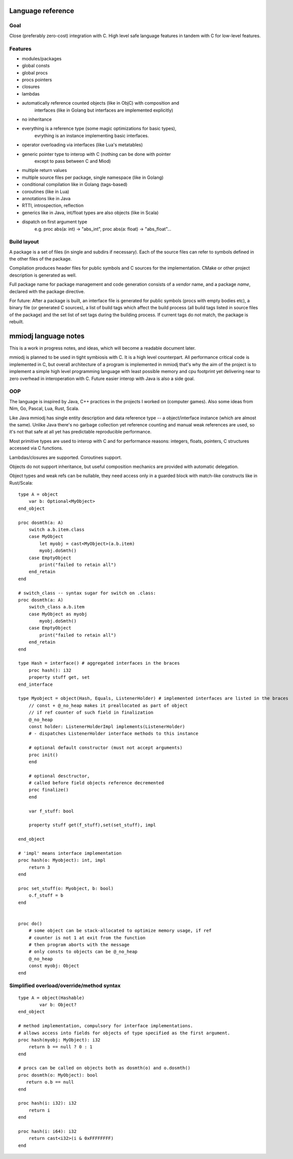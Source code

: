 Language reference
==================

Goal
----

Close (preferably zero-cost) integration with C. High level safe language
features in tandem with C for low-level features.

Features
--------

- modules/packages
- global consts
- global procs
- procs pointers
- closures
- lambdas
- automatically reference counted objects (like in ObjC) with composition and
    interfaces (like in Golang but interfaces are implemented explicitly)
- no inheritance
- everything is a reference type (some magic optimizations for basic types),
    evrything is an instance implementing basic interfaces.
- operator overloading via interfaces (like Lua's metatables)
- generic pointer type to interop with C (nothing can be done with pointer
    except to pass between C and Miod)
- multiple return values
- multiple source files per package, single namespace (like in Golang)
- conditional compilation like in Golang (tags-based)
- coroutines (like in Lua)
- annotations like in Java
- RTTI, introspection, reflection
- generics like in Java, int/float types are also objects (like in Scala)
- dispatch on first argument type
    e.g. proc abs(a: int) -> "abs_int", proc abs(a: float) -> "abs_float"...


Build layout
------------

A package is a set of files (in single and subdirs if necessary).
Each of the source files can refer to symbols defined in the other files
of the package.

Compilation produces header files for public symbols and C sources for
the implementation. CMake or other project description is generated as well.

Full package name for package management and code generation consists of
a *vendor* name, and a package *name*, declared with the package directive.


For future:
After a package is built, an interface file is generated for public symbols
(procs with empty bodies etc), a binary file (or generated C sources),
a list of build tags which affect the build process (all build tags listed
in source files of the package) and the set list of set tags during the
building process. If current tags do not match, the package is rebuilt.

mmiodj language notes
=====================

This is a work in progress notes, and ideas, which will become a readable
document later.

mmiodj is planned to be used in tight symbiosis with C. It is a high level
counterpart.  All performance critical code is implemented in C, but overall
architecture of a program is implemented in mmiodj that's why the aim of the
project is to implement a simple high level programming language with least
possible memory and cpu footprint yet delivering near to zero overhead in
interoperation with C. Future easier interop with Java is also a side goal.

OOP
---

The language is inspired by Java, C++ practices in the projects I worked on
(computer games).  Also some ideas from Nim, Go, Pascal, Lua, Rust, Scala.

Like Java mmiodj has single entity description and data reference type -- a
object/interface instance (which are almost the same). Unlike Java there's no
garbage collection yet reference counting and manual weak references are used,
so it's not that safe at all yet has predictable reproducible performance.

Most primitive types are used to interop with C and for performance reasons:
integers, floats, pointers, C structures accessed via C functions.

Lambdas/closures are supported. Coroutines support.

Objects do not support inheritance, but useful composition mechanics are
provided with automatic delegation.

Object types and weak refs can be nullable, they need access only in a
guarded block with match-like constructs like in Rust/Scala:

::

    type A = object
        var b: Optional<MyObject>
    end_object

    proc dosmth(a: A)
        switch a.b.item.class
        case MyObject
            let myobj = cast<MyObject>(a.b.item)
            myobj.doSmth()
        case EmptyObject
            print("failed to retain all")
        end_retain
    end

    # switch_class -- syntax sugar for switch on .class:
    proc dosmth(a: A)
        switch_class a.b.item
        case MyObject as myobj
            myobj.doSmth()
        case EmptyObject
            print("failed to retain all")
        end_retain
    end

    type Hash = interface() # aggregated interfaces in the braces
        proc hash(): i32
        property stuff get, set
    end_interface

    type Myobject = object(Hash, Equals, ListenerHolder) # implemented interfaces are listed in the braces
        // const + @_no_heap makes it preallocated as part of object
        // if ref counter of such field in finalization
        @_no_heap
        const holder: ListenerHolderImpl implements(ListenerHolder)
        # - dispatches ListenerHolder interface methods to this instance

        # optional default constructor (must not accept arguments)
        proc init()
        end

        # optional desctructor,
        # called before field objects reference decremented
        proc finalize()
        end

        var f_stuff: bool

        property stuff get(f_stuff),set(set_stuff), impl

    end_object

    # 'impl' means interface implementation
    proc hash(o: Myobject): int, impl
        return 3
    end

    proc set_stuff(o: Myobject, b: bool)
        o.f_stuff = b
    end


    proc do()
        # some object can be stack-allocated to optimize memory usage, if ref
        # counter is not 1 at exit from the function
        # then program aborts with the message
        # only consts to objects can be @_no_heap
        @_no_heap
        const myobj: Object
    end


Simplified overload/override/method syntax
------------------------------------------

::

    type A = object(Hashable)
            var b: Object?
    end_object

    # method implementation, compulsory for interface implementations.
    # allows access into fields for objects of type specified as the first argument.
    proc hash(myobj: MyObject): i32
        return b == null ? 0 : 1
    end

    # procs can be called on objects both as dosmth(o) and o.dosmth()
    proc dosmth(o: MyObject): bool
       return o.b == null
    end

    proc hash(i: i32): i32
        return i
    end

    proc hash(i: i64): i32
        return cast<i32>(i & 0xFFFFFFFF)
    end
